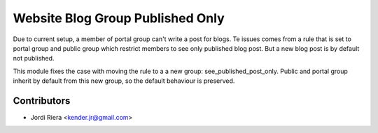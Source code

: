 Website Blog Group Published Only
=================================

Due to current setup, a member of portal group can't write a post for blogs.
Te issues comes from a rule that is set to portal group and public group which
restrict members to see only published blog post. But a new blog post is by default
not published.

This module fixes the case with moving the rule to a a new group: see_published_post_only.
Public and portal group inherit by default from this new group, so the default behaviour
is preserved.

Contributors
------------
* Jordi Riera <kender.jr@gmail.com>
